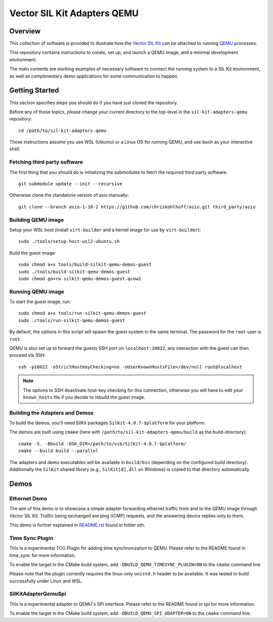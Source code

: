 =================================
Vector SIL Kit Adapters QEMU
=================================

Overview
========

This collection of software is provided to illustrate how the `Vector SIL Kit <https://github.com/vectorgrp/sil-kit/>`_
can be attached to running `QEMU <https://www.qemu.org/>`_ processes.

This repository contains instructions to create, set up, and launch a QEMU image, and a minimal development environment.

The main contents are working examples of necessary software to connect the running system to a SIL Kit environment,
as well as complimentary demo applications for some communication to happen.

Getting Started
===============

This section specifies steps you should do if you have just cloned the repository.

Before any of those topics, please change your current directory to the top-level in the ``sil-kit-adapters-qemu``
repository::

    cd /path/to/sil-kit-adapters-qemu

Those instructions assume you use WSL (Ubuntu) or a Linux OS for running QEMU, and use ``bash`` as your interactive
shell.

Fetching third party software
--------------------------

The first thing that you should do is initializing the submodules to fetch the required third party software::

    git submodule update --init --recursive

Otherwise clone the standalone version of asio manually::

    git clone --branch asio-1-18-2 https://github.com/chriskohlhoff/asio.git third_party/asio


Building QEMU image
-------------------

Setup your WSL host (install ``virt-builder`` and a kernel image for use by ``virt-builder``)::

    sudo ./tools/setup-host-wsl2-ubuntu.sh

Build the guest image::

    sudo chmod a+x tools/build-silkit-qemu-demos-guest
    sudo ./tools/build-silkit-qemu-demos-guest
    sudo chmod go+rw silkit-qemu-demos-guest.qcow2


Running QEMU image
------------------

To start the guest image, run::

    sudo chmod a+x tools/run-silkit-qemu-demos-guest
    sudo ./tools/run-silkit-qemu-demos-guest

By default, the options in this script will spawn the guest system in the same terminal. The password for the ``root``
user is ``root``.

QEMU is also set up to forward the guests SSH port on ``localhost:10022``, any interaction with the guest can then
proceed via SSH::

    ssh -p10022 -oStrictHostKeyChecking=no -oUserKnownHostsFile=/dev/null root@localhost

.. note:: The options to SSH deactivate host-key checking for this connection, otherwise you will have to edit your
  ``known_hosts`` file if you decide to rebuild the guest image.

Building the Adapters and Demos
-------------------------------

To build the demos, you'll need SilKit packages ``SilKit-4.0.7-$platform`` for your platform.

The demos are built using ``cmake`` (here with ``/path/to/sil-kit-adapters-qemu/build`` as the build-directory)::

    cmake -S. -Bbuild -DSK_DIR=/path/to/vib/SilKit-4.0.7-$platform/
    cmake --build build --parallel

The adapters and demo executables will be available in ``build/bin`` (depending on the configured build directory).
Additionally the ``SilKit`` shared library (e.g., ``SilKit[d].dll`` on Windows) is copied to that directory
automatically.


Demos
=====

Ethernet Demo
-------------

The aim of this demo is to showcase a simple adapter forwarding ethernet traffic from and to the QEMU image through
Vector SIL Kit. Traffic being exchanged are ping (ICMP) requests, and the answering device replies only to them.

This demo is further explained in `README.rst <eth/README.rst>`_ found in folder eth.

Time Sync Plugin
----------------------------
This is a experimental TCG Plugin for adding time synchronization to QEMU. 
Please refer to the README found in time_sync for more information.

To enable the target in the CMake build system, add ``-DBUILD_QEMU_TIMESYNC_PLUGIN=ON`` to the ``cmake`` command line.

Please note that the plugin currently requires the linux-only ``unistd.h`` header to be available.
It was tested to build successfully under Linux and WSL.

SilKitAdapterQemuSpi
--------------------
This is a experimental adapter to QEMU's SPI interface. 
Please refer to the README found in spi for more information.

To enable the target in the CMake build system, add ``-DBUILD_QEMU_SPI_ADAPTER=ON`` to the ``cmake`` command line.
